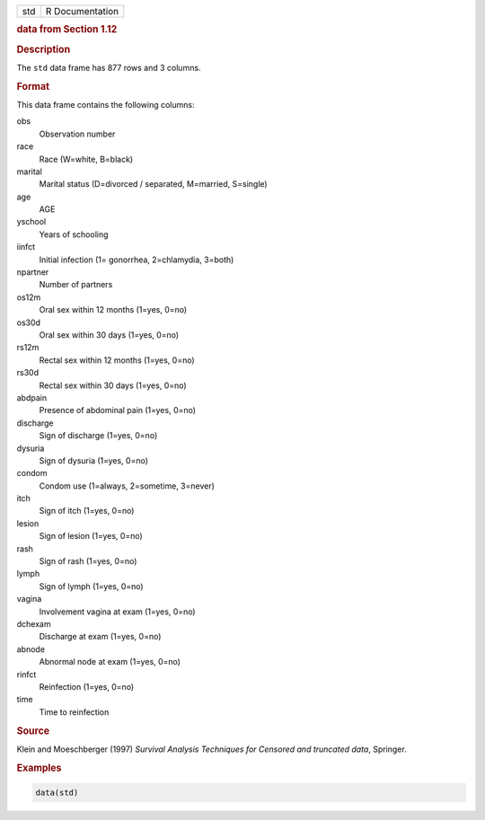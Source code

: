 .. container::

   === ===============
   std R Documentation
   === ===============

   .. rubric:: data from Section 1.12
      :name: std

   .. rubric:: Description
      :name: description

   The ``std`` data frame has 877 rows and 3 columns.

   .. rubric:: Format
      :name: format

   This data frame contains the following columns:

   obs
      Observation number

   race
      Race (W=white, B=black)

   marital
      Marital status (D=divorced / separated, M=married, S=single)

   age
      AGE

   yschool
      Years of schooling

   iinfct
      Initial infection (1= gonorrhea, 2=chlamydia, 3=both)

   npartner
      Number of partners

   os12m
      Oral sex within 12 months (1=yes, 0=no)

   os30d
      Oral sex within 30 days (1=yes, 0=no)

   rs12m
      Rectal sex within 12 months (1=yes, 0=no)

   rs30d
      Rectal sex within 30 days (1=yes, 0=no)

   abdpain
      Presence of abdominal pain (1=yes, 0=no)

   discharge
      Sign of discharge (1=yes, 0=no)

   dysuria
      Sign of dysuria (1=yes, 0=no)

   condom
      Condom use (1=always, 2=sometime, 3=never)

   itch
      Sign of itch (1=yes, 0=no)

   lesion
      Sign of lesion (1=yes, 0=no)

   rash
      Sign of rash (1=yes, 0=no)

   lymph
      Sign of lymph (1=yes, 0=no)

   vagina
      Involvement vagina at exam (1=yes, 0=no)

   dchexam
      Discharge at exam (1=yes, 0=no)

   abnode
      Abnormal node at exam (1=yes, 0=no)

   rinfct
      Reinfection (1=yes, 0=no)

   time
      Time to reinfection

   .. rubric:: Source
      :name: source

   Klein and Moeschberger (1997) *Survival Analysis Techniques for
   Censored and truncated data*, Springer.

   .. rubric:: Examples
      :name: examples

   .. code:: R

      data(std)
